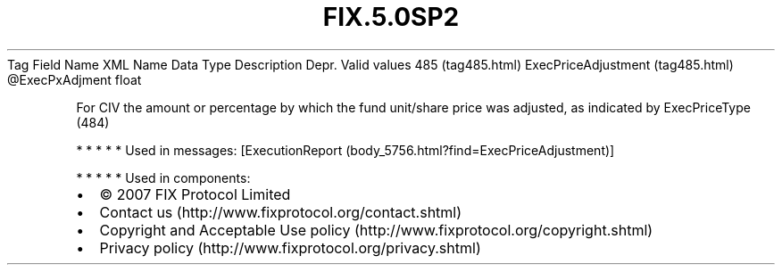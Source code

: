 .TH FIX.5.0SP2 "" "" "Tag #485"
Tag
Field Name
XML Name
Data Type
Description
Depr.
Valid values
485 (tag485.html)
ExecPriceAdjustment (tag485.html)
\@ExecPxAdjment
float
.PP
For CIV the amount or percentage by which the fund unit/share price
was adjusted, as indicated by ExecPriceType (484)
.PP
   *   *   *   *   *
Used in messages:
[ExecutionReport (body_5756.html?find=ExecPriceAdjustment)]
.PP
   *   *   *   *   *
Used in components:

.PD 0
.P
.PD

.PP
.PP
.IP \[bu] 2
© 2007 FIX Protocol Limited
.IP \[bu] 2
Contact us (http://www.fixprotocol.org/contact.shtml)
.IP \[bu] 2
Copyright and Acceptable Use policy (http://www.fixprotocol.org/copyright.shtml)
.IP \[bu] 2
Privacy policy (http://www.fixprotocol.org/privacy.shtml)
